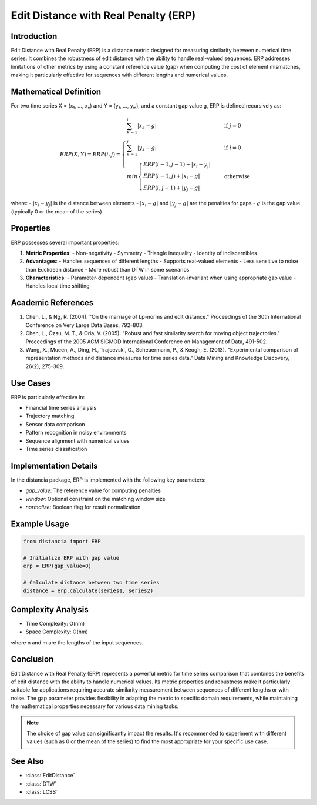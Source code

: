 Edit Distance with Real Penalty (ERP)
===================================

Introduction
-----------
Edit Distance with Real Penalty (ERP) is a distance metric designed for measuring similarity between numerical time series. It combines the robustness of edit distance with the ability to handle real-valued sequences. ERP addresses limitations of other metrics by using a constant reference value (gap) when computing the cost of element mismatches, making it particularly effective for sequences with different lengths and numerical values.

Mathematical Definition
---------------------
For two time series X = (x₁, ..., xₙ) and Y = (y₁, ..., yₘ), and a constant gap value g, ERP is defined recursively as:

.. math::

   ERP(X, Y) = ERP(i, j) = \begin{cases}
   \sum_{k=1}^{i} |x_k - g| & \text{if } j = 0 \\
   \sum_{k=1}^{j} |y_k - g| & \text{if } i = 0 \\
   min\begin{cases}
   ERP(i-1, j-1) + |x_i - y_j| \\
   ERP(i-1, j) + |x_i - g| \\
   ERP(i, j-1) + |y_j - g|
   \end{cases} & \text{otherwise}
   \end{cases}

where:
- :math:`|x_i - y_j|` is the distance between elements
- :math:`|x_i - g|` and :math:`|y_j - g|` are the penalties for gaps
- :math:`g` is the gap value (typically 0 or the mean of the series)

Properties
---------
ERP possesses several important properties:

1. **Metric Properties**:
   - Non-negativity
   - Symmetry
   - Triangle inequality
   - Identity of indiscernibles

2. **Advantages**:
   - Handles sequences of different lengths
   - Supports real-valued elements
   - Less sensitive to noise than Euclidean distance
   - More robust than DTW in some scenarios

3. **Characteristics**:
   - Parameter-dependent (gap value)
   - Translation-invariant when using appropriate gap value
   - Handles local time shifting

Academic References
-----------------
1. Chen, L., & Ng, R. (2004). "On the marriage of Lp-norms and edit distance." Proceedings of the 30th International Conference on Very Large Data Bases, 792-803.

2. Chen, L., Özsu, M. T., & Oria, V. (2005). "Robust and fast similarity search for moving object trajectories." Proceedings of the 2005 ACM SIGMOD International Conference on Management of Data, 491-502.

3. Wang, X., Mueen, A., Ding, H., Trajcevski, G., Scheuermann, P., & Keogh, E. (2013). "Experimental comparison of representation methods and distance measures for time series data." Data Mining and Knowledge Discovery, 26(2), 275-309.

Use Cases
--------
ERP is particularly effective in:

- Financial time series analysis
- Trajectory matching
- Sensor data comparison
- Pattern recognition in noisy environments
- Sequence alignment with numerical values
- Time series classification

Implementation Details
--------------------
In the distancia package, ERP is implemented with the following key parameters:

- `gap_value`: The reference value for computing penalties
- `window`: Optional constraint on the matching window size
- `normalize`: Boolean flag for result normalization

Example Usage
------------
.. code-block:: python

    from distancia import ERP
    
    # Initialize ERP with gap value
    erp = ERP(gap_value=0)
    
    # Calculate distance between two time series
    distance = erp.calculate(series1, series2)

Complexity Analysis
-----------------
- Time Complexity: O(nm)
- Space Complexity: O(nm)

where n and m are the lengths of the input sequences.

Conclusion
---------
Edit Distance with Real Penalty (ERP) represents a powerful metric for time series comparison that combines the benefits of edit distance with the ability to handle numerical values. Its metric properties and robustness make it particularly suitable for applications requiring accurate similarity measurement between sequences of different lengths or with noise. The gap parameter provides flexibility in adapting the metric to specific domain requirements, while maintaining the mathematical properties necessary for various data mining tasks.

.. note::
   The choice of gap value can significantly impact the results. It's recommended to experiment with different values (such as 0 or the mean of the series) to find the most appropriate for your specific use case.

See Also
--------
- :class:`EditDistance`
- :class:`DTW`
- :class:`LCSS`
